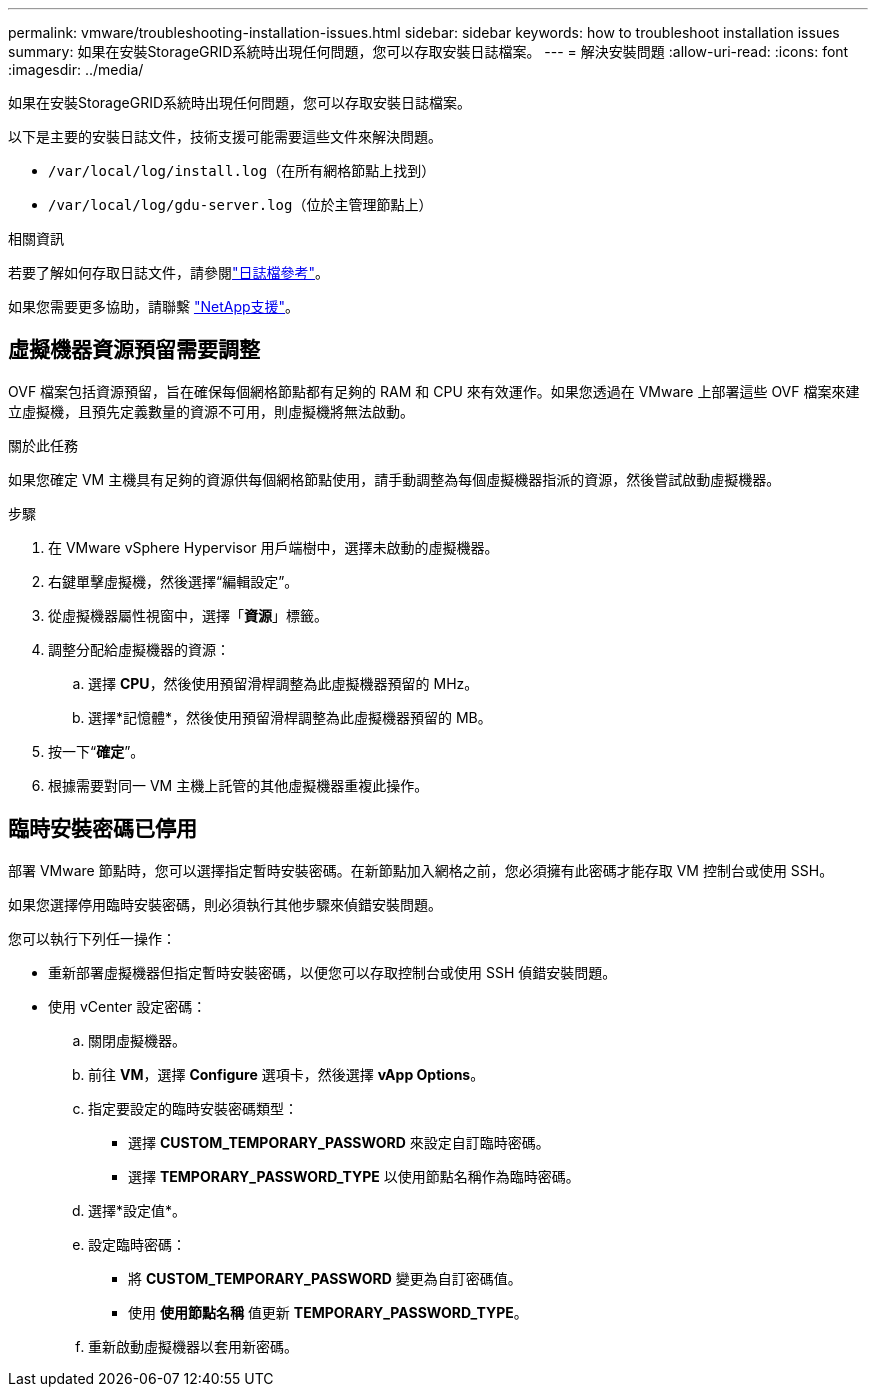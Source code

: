 ---
permalink: vmware/troubleshooting-installation-issues.html 
sidebar: sidebar 
keywords: how to troubleshoot installation issues 
summary: 如果在安裝StorageGRID系統時出現任何問題，您可以存取安裝日誌檔案。 
---
= 解決安裝問題
:allow-uri-read: 
:icons: font
:imagesdir: ../media/


[role="lead"]
如果在安裝StorageGRID系統時出現任何問題，您可以存取安裝日誌檔案。

以下是主要的安裝日誌文件，技術支援可能需要這些文件來解決問題。

* `/var/local/log/install.log`（在所有網格節點上找到）
* `/var/local/log/gdu-server.log`（位於主管理節點上）


.相關資訊
若要了解如何存取日誌文件，請參閱link:../monitor/logs-files-reference.html["日誌檔參考"]。

如果您需要更多協助，請聯繫 https://mysupport.netapp.com/site/global/dashboard["NetApp支援"^]。



== 虛擬機器資源預留需要調整

OVF 檔案包括資源預留，旨在確保每個網格節點都有足夠的 RAM 和 CPU 來有效運作。如果您透過在 VMware 上部署這些 OVF 檔案來建立虛擬機，且預先定義數量的資源不可用，則虛擬機將無法啟動。

.關於此任務
如果您確定 VM 主機具有足夠的資源供每個網格節點使用，請手動調整為每個虛擬機器指派的資源，然後嘗試啟動虛擬機器。

.步驟
. 在 VMware vSphere Hypervisor 用戶端樹中，選擇未啟動的虛擬機器。
. 右鍵單擊虛擬機，然後選擇“編輯設定”。
. 從虛擬機器屬性視窗中，選擇「*資源*」標籤。
. 調整分配給虛擬機器的資源：
+
.. 選擇 *CPU*，然後使用預留滑桿調整為此虛擬機器預留的 MHz。
.. 選擇*記憶體*，然後使用預留滑桿調整為此虛擬機器預留的 MB。


. 按一下“*確定*”。
. 根據需要對同一 VM 主機上託管的其他虛擬機器重複此操作。




== 臨時安裝密碼已停用

部署 VMware 節點時，您可以選擇指定暫時安裝密碼。在新節點加入網格之前，您必須擁有此密碼才能存取 VM 控制台或使用 SSH。

如果您選擇停用臨時安裝密碼，則必須執行其他步驟來偵錯安裝問題。

您可以執行下列任一操作：

* 重新部署虛擬機器但指定暫時安裝密碼，以便您可以存取控制台或使用 SSH 偵錯安裝問題。
* 使用 vCenter 設定密碼：
+
.. 關閉虛擬機器。
.. 前往 *VM*，選擇 *Configure* 選項卡，然後選擇 *vApp Options*。
.. 指定要設定的臨時安裝密碼類型：
+
*** 選擇 *CUSTOM_TEMPORARY_PASSWORD* 來設定自訂臨時密碼。
*** 選擇 *TEMPORARY_PASSWORD_TYPE*​​ 以使用節點名稱作為臨時密碼。


.. 選擇*設定值*。
.. 設定臨時密碼：
+
*** 將 *CUSTOM_TEMPORARY_PASSWORD* 變更為自訂密碼值。
*** 使用 *使用節點名稱* 值更新 *TEMPORARY_PASSWORD_TYPE*​​。


.. 重新啟動虛擬機器以套用新密碼。



